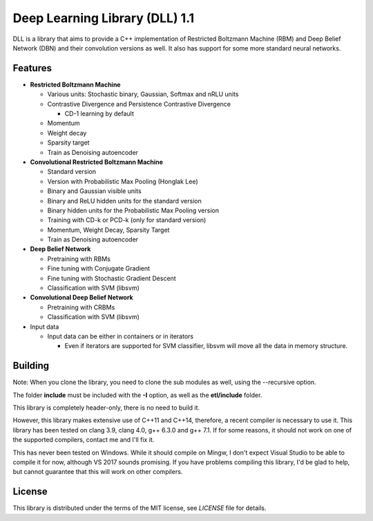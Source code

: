 Deep Learning Library (DLL) 1.1
===============================

|logo|    |coverage| |jenkins| |license|

.. |logo| image:: logo_small.png
.. |coverage| image:: https://img.shields.io/sonar/https/sonar.baptiste-wicht.ch/dll/coverage.svg
.. |jenkins| image:: https://img.shields.io/jenkins/s/https/jenkins.baptiste-wicht.ch/dll.svg
.. |license| image:: https://img.shields.io/github/license/mashape/apistatus.svg

DLL is a library that aims to provide a C++ implementation of Restricted
Boltzmann Machine (RBM) and Deep Belief Network (DBN) and their convolution
versions as well. It also has support for some more standard neural networks.

Features
--------

* **Restricted Boltzmann Machine**

  * Various units: Stochastic binary, Gaussian, Softmax and nRLU units
  * Contrastive Divergence and Persistence Contrastive Divergence

    * CD-1 learning by default

  * Momentum
  * Weight decay
  * Sparsity target
  * Train as Denoising autoencoder

* **Convolutional Restricted Boltzmann Machine**

  * Standard version
  * Version with Probabilistic Max Pooling (Honglak Lee)
  * Binary and Gaussian visible units
  * Binary and ReLU hidden units for the standard version
  * Binary hidden units for the Probabilistic Max Pooling version
  * Training with CD-k or PCD-k (only for standard version)
  * Momentum, Weight Decay, Sparsity Target
  * Train as Denoising autoencoder

* **Deep Belief Network**

  * Pretraining with RBMs
  * Fine tuning with Conjugate Gradient
  * Fine tuning with Stochastic Gradient Descent
  * Classification with SVM (libsvm)

* **Convolutional Deep Belief Network**

  * Pretraining with CRBMs
  * Classification with SVM (libsvm)

* Input data

  * Input data can be either in containers or in iterators

    * Even if iterators are supported for SVM classifier, libsvm will move all
      the data in memory structure.

Building
--------

Note: When you clone the library, you need to clone the sub modules as well,
using the --recursive option.

The folder **include** must be included with the **-I** option, as well as the
**etl/include** folder.

This library is completely header-only, there is no need to build it.

However, this library makes extensive use of C++11 and C++14, therefore,
a recent compiler is necessary to use it. This library has been tested on clang
3.9, clang 4.0, g++ 6.3.0 and g++ 7.1. If for some reasons, it should not work
on one of the supported compilers, contact me and I'll fix it.

This has never been tested on Windows. While it should compile on Mingw, I don't
expect Visual Studio to be able to compile it for now, although VS 2017 sounds
promising. If you have problems compiling this library, I'd be glad to help, but
cannot guarantee that this will work on other compilers.

License
-------

This library is distributed under the terms of the MIT license, see `LICENSE`
file for details.
